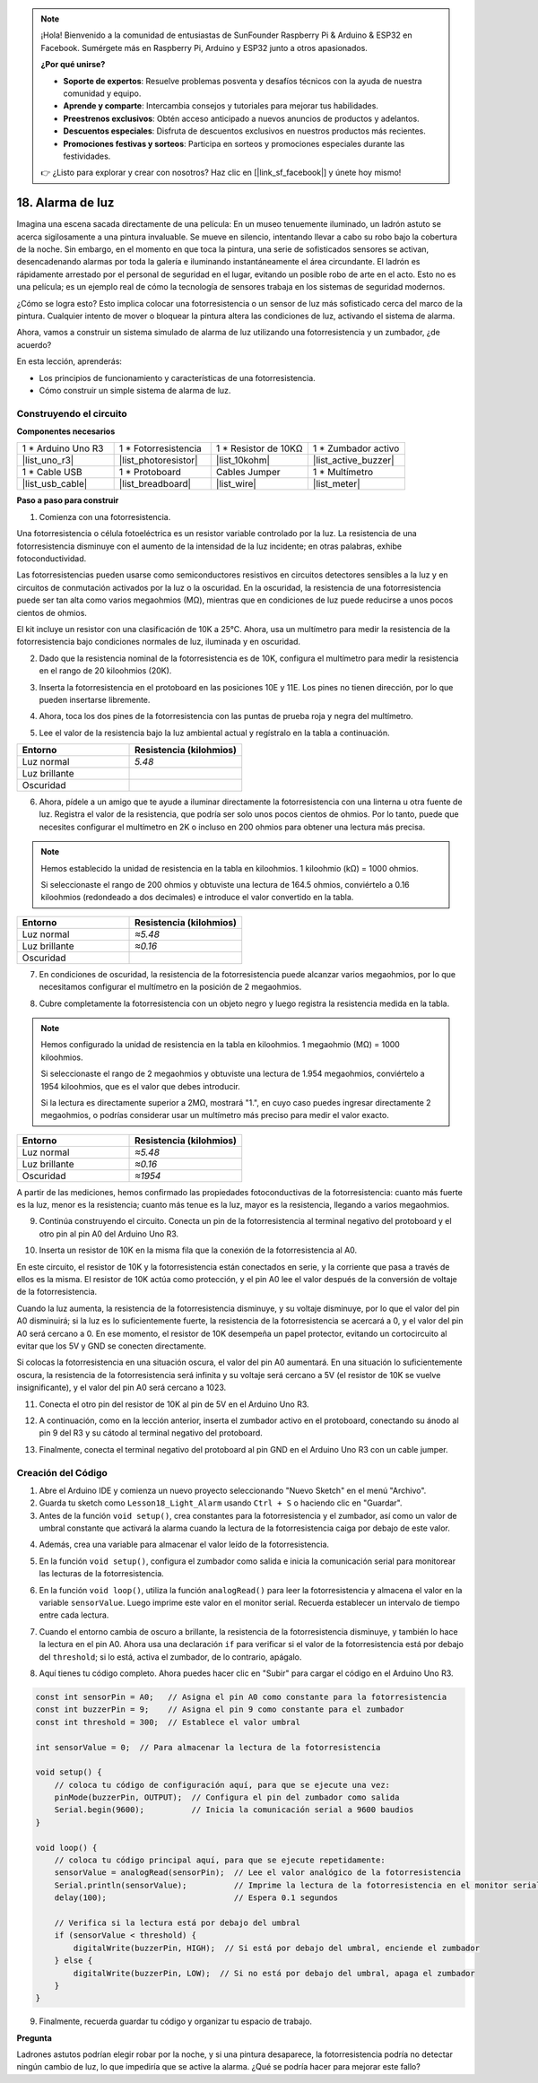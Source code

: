 .. note::

    ¡Hola! Bienvenido a la comunidad de entusiastas de SunFounder Raspberry Pi & Arduino & ESP32 en Facebook. Sumérgete más en Raspberry Pi, Arduino y ESP32 junto a otros apasionados.

    **¿Por qué unirse?**

    - **Soporte de expertos**: Resuelve problemas posventa y desafíos técnicos con la ayuda de nuestra comunidad y equipo.
    - **Aprende y comparte**: Intercambia consejos y tutoriales para mejorar tus habilidades.
    - **Preestrenos exclusivos**: Obtén acceso anticipado a nuevos anuncios de productos y adelantos.
    - **Descuentos especiales**: Disfruta de descuentos exclusivos en nuestros productos más recientes.
    - **Promociones festivas y sorteos**: Participa en sorteos y promociones especiales durante las festividades.

    👉 ¿Listo para explorar y crear con nosotros? Haz clic en [|link_sf_facebook|] y únete hoy mismo!

18. Alarma de luz
========================

.. image:: img/18_light_alarm.png
    :width: 600
    :align: center

Imagina una escena sacada directamente de una película: En un museo tenuemente 
iluminado, un ladrón astuto se acerca sigilosamente a una pintura invaluable. 
Se mueve en silencio, intentando llevar a cabo su robo bajo la cobertura de la noche. 
Sin embargo, en el momento en que toca la pintura, una serie de sofisticados 
sensores se activan, desencadenando alarmas por toda la galería e iluminando 
instantáneamente el área circundante. El ladrón es rápidamente arrestado por 
el personal de seguridad en el lugar, evitando un posible robo de arte en el 
acto. Esto no es una película; es un ejemplo real de cómo la tecnología de 
sensores trabaja en los sistemas de seguridad modernos.

¿Cómo se logra esto? Esto implica colocar una fotorresistencia o un sensor de 
luz más sofisticado cerca del marco de la pintura. Cualquier intento de mover o 
bloquear la pintura altera las condiciones de luz, activando el sistema de alarma.

Ahora, vamos a construir un sistema simulado de alarma de luz utilizando una 
fotorresistencia y un zumbador, ¿de acuerdo?

.. raw:: html

    <video controls style = "max-width:90%">
        <source src="_static/video/18_light_alarm.mp4" type="video/mp4">
        Your browser does not support the video tag.
    </video>

En esta lección, aprenderás:

* Los principios de funcionamiento y características de una fotorresistencia.
* Cómo construir un simple sistema de alarma de luz.


Construyendo el circuito
---------------------------

**Componentes necesarios**

.. list-table:: 
   :widths: 25 25 25 25
   :header-rows: 0

   * - 1 * Arduino Uno R3
     - 1 * Fotorresistencia
     - 1 * Resistor de 10KΩ
     - 1 * Zumbador activo
   * - |list_uno_r3| 
     - |list_photoresistor| 
     - |list_10kohm| 
     - |list_active_buzzer| 
   * - 1 * Cable USB
     - 1 * Protoboard
     - Cables Jumper
     - 1 * Multímetro
   * - |list_usb_cable| 
     - |list_breadboard| 
     - |list_wire| 
     - |list_meter|



**Paso a paso para construir**

1. Comienza con una fotorresistencia.

.. image:: img/17_photoresistor.png
    :width: 100
    :align: center

Una fotorresistencia o célula fotoeléctrica es un resistor variable controlado por la luz. La resistencia de una fotorresistencia disminuye con el aumento de la intensidad de la luz incidente; en otras palabras, exhibe fotoconductividad.

Las fotorresistencias pueden usarse como semiconductores resistivos en circuitos detectores sensibles a la luz y en circuitos de conmutación activados por la luz o la oscuridad. En la oscuridad, la resistencia de una fotorresistencia puede ser tan alta como varios megaohmios (MΩ), mientras que en condiciones de luz puede reducirse a unos pocos cientos de ohmios.

El kit incluye un resistor con una clasificación de 10K a 25°C. Ahora, usa un multímetro para medir la resistencia de la fotorresistencia bajo condiciones normales de luz, iluminada y en oscuridad.

2. Dado que la resistencia nominal de la fotorresistencia es de 10K, configura el multímetro para medir la resistencia en el rango de 20 kiloohmios (20K).

.. image:: img/multimeter_20k.png
    :width: 300
    :align: center

3. Inserta la fotorresistencia en el protoboard en las posiciones 10E y 11E. Los pines no tienen dirección, por lo que pueden insertarse libremente.

.. image:: img/17_light_alarm_photoresistor.png
    :width: 500
    :align: center

4. Ahora, toca los dos pines de la fotorresistencia con las puntas de prueba roja y negra del multímetro.

.. image:: img/17_light_alarm_test.png
    :width: 500
    :align: center

5. Lee el valor de la resistencia bajo la luz ambiental actual y regístralo en la tabla a continuación.

.. list-table::
   :widths: 20 20
   :header-rows: 1

   * - Entorno
     - Resistencia (kilohmios)
   * - Luz normal
     - *5.48*
   * - Luz brillante
     - 
   * - Oscuridad
     -

6. Ahora, pídele a un amigo que te ayude a iluminar directamente la fotorresistencia con una linterna u otra fuente de luz. Registra el valor de la resistencia, que podría ser solo unos pocos cientos de ohmios. Por lo tanto, puede que necesites configurar el multímetro en 2K o incluso en 200 ohmios para obtener una lectura más precisa.

.. note::

    Hemos establecido la unidad de resistencia en la tabla en kiloohmios. 1 kiloohmio (kΩ) = 1000 ohmios.

    Si seleccionaste el rango de 200 ohmios y obtuviste una lectura de 164.5 ohmios, conviértelo a 0.16 kiloohmios (redondeado a dos decimales) e introduce el valor convertido en la tabla.

.. list-table::
   :widths: 20 20
   :header-rows: 1

   * - Entorno
     - Resistencia (kilohmios)
   * - Luz normal
     - *≈5.48*
   * - Luz brillante
     - *≈0.16*
   * - Oscuridad
     - 

7. En condiciones de oscuridad, la resistencia de la fotorresistencia puede alcanzar varios megaohmios, por lo que necesitamos configurar el multímetro en la posición de 2 megaohmios.

.. image:: img/multimeter_2mΩ.png
    :width: 300
    :align: center

8. Cubre completamente la fotorresistencia con un objeto negro y luego registra la resistencia medida en la tabla.

.. note::
    Hemos configurado la unidad de resistencia en la tabla en kiloohmios. 1 megaohmio (MΩ) = 1000 kiloohmios.

    Si seleccionaste el rango de 2 megaohmios y obtuviste una lectura de 1.954 megaohmios, conviértelo a 1954 kiloohmios, que es el valor que debes introducir.

    Si la lectura es directamente superior a 2MΩ, mostrará "1.", en cuyo caso puedes ingresar directamente 2 megaohmios, o podrías considerar usar un multímetro más preciso para medir el valor exacto.

.. list-table::
   :widths: 20 20
   :header-rows: 1

   * - Entorno
     - Resistencia (kilohmios)
   * - Luz normal
     - *≈5.48*
   * - Luz brillante
     - *≈0.16*
   * - Oscuridad
     - *≈1954*

A partir de las mediciones, hemos confirmado las propiedades fotoconductivas de la fotorresistencia: cuanto más fuerte es la luz, menor es la resistencia; cuanto más tenue es la luz, mayor es la resistencia, llegando a varios megaohmios.

9. Continúa construyendo el circuito. Conecta un pin de la fotorresistencia al terminal negativo del protoboard y el otro pin al pin A0 del Arduino Uno R3.

.. image:: img/17_light_alarm_a0.png
    :width: 500
    :align: center

10. Inserta un resistor de 10K en la misma fila que la conexión de la fotorresistencia al A0.

.. image:: img/17_light_alarm_resistor.png
    :width: 500
    :align: center

En este circuito, el resistor de 10K y la fotorresistencia están conectados en serie, y la corriente que pasa a través de ellos es la misma. El resistor de 10K actúa como protección, y el pin A0 lee el valor después de la conversión de voltaje de la fotorresistencia.

Cuando la luz aumenta, la resistencia de la fotorresistencia disminuye, y su voltaje disminuye, por lo que el valor del pin A0 disminuirá; si la luz es lo suficientemente fuerte, la resistencia de la fotorresistencia se acercará a 0, y el valor del pin A0 será cercano a 0. En ese momento, el resistor de 10K desempeña un papel protector, evitando un cortocircuito al evitar que los 5V y GND se conecten directamente.

Si colocas la fotorresistencia en una situación oscura, el valor del pin A0 aumentará. En una situación lo suficientemente oscura, la resistencia de la fotorresistencia será infinita y su voltaje será cercano a 5V (el resistor de 10K se vuelve insignificante), y el valor del pin A0 será cercano a 1023.

11. Conecta el otro pin del resistor de 10K al pin de 5V en el Arduino Uno R3.

.. image:: img/17_light_alarm_5v.png
    :width: 500
    :align: center

12. A continuación, como en la lección anterior, inserta el zumbador activo en el protoboard, conectando su ánodo al pin 9 del R3 y su cátodo al terminal negativo del protoboard.

.. image:: img/17_light_alarm_buzzer.png
    :width: 500
    :align: center

13. Finalmente, conecta el terminal negativo del protoboard al pin GND en el Arduino Uno R3 con un cable jumper.

.. image:: img/17_light_alarm.png
    :width: 500
    :align: center

Creación del Código
---------------------------
1. Abre el Arduino IDE y comienza un nuevo proyecto seleccionando "Nuevo Sketch" en el menú "Archivo".
2. Guarda tu sketch como ``Lesson18_Light_Alarm`` usando ``Ctrl + S`` o haciendo clic en "Guardar".

3. Antes de la función ``void setup()``, crea constantes para la fotorresistencia y el zumbador, así como un valor de umbral constante que activará la alarma cuando la lectura de la fotorresistencia caiga por debajo de este valor.

.. code-block:: Arduino
    :emphasize-lines: 1,2,3

    const int sensorPin = A0;   // Asigna el pin A0 como constante para la fotorresistencia
    const int buzzerPin = 9;    // Asigna el pin 9 como constante para el zumbador
    const int threshold = 300;  // Establece el valor umbral

    void setup() {
        // coloca tu código de configuración aquí, para que se ejecute una vez:
    }

4. Además, crea una variable para almacenar el valor leído de la fotorresistencia.

.. code-block:: Arduino
    :emphasize-lines: 5

    const int sensorPin = A0;   // Asigna el pin A0 como constante para la fotorresistencia
    const int buzzerPin = 9;    // Asigna el pin 9 como constante para el zumbador
    const int threshold = 300;  // Establece el valor umbral

    int sensorValue = 0;  // Para almacenar la lectura de la fotorresistencia

    void setup() {
        // coloca tu código de configuración aquí, para que se ejecute una vez:
    }

5. En la función ``void setup()``, configura el zumbador como salida e inicia la comunicación serial para monitorear las lecturas de la fotorresistencia.

.. code-block:: Arduino
    :emphasize-lines: 3,4

    void setup() {
        // coloca tu código de configuración aquí, para que se ejecute una vez:
        pinMode(buzzerPin, OUTPUT);  // Configura el pin del zumbador como salida
        Serial.begin(9600);          // Inicia la comunicación serial a 9600 baudios
    }

6. En la función ``void loop()``, utiliza la función ``analogRead()`` para leer la fotorresistencia y almacena el valor en la variable ``sensorValue``. Luego imprime este valor en el monitor serial. Recuerda establecer un intervalo de tiempo entre cada lectura.

.. code-block:: Arduino
    :emphasize-lines: 3,4,5

    void loop() {
        // coloca tu código principal aquí, para que se ejecute repetidamente:
        sensorValue = analogRead(sensorPin);  // Lee el valor analógico de la fotorresistencia
        Serial.println(sensorValue);          // Imprime la lectura de la fotorresistencia en el monitor serial
        delay(100); // Espera 0.1 segundos
    }

7. Cuando el entorno cambia de oscuro a brillante, la resistencia de la fotorresistencia disminuye, y también lo hace la lectura en el pin A0. Ahora usa una declaración ``if`` para verificar si el valor de la fotorresistencia está por debajo del ``threshold``; si lo está, activa el zumbador, de lo contrario, apágalo.

.. code-block:: Arduino
    :emphasize-lines: 7-12

    void loop() {
        // coloca tu código principal aquí, para que se ejecute repetidamente:
        sensorValue = analogRead(sensorPin);  // Lee el valor analógico de la fotorresistencia
        Serial.println(sensorValue);          // Imprime la lectura de la fotorresistencia en el monitor serial
        delay(100);                           // Espera 0.1 segundos

        // Verifica si la lectura está por debajo del umbral
        if (sensorValue < threshold) {
            digitalWrite(buzzerPin, HIGH);  // Si está por debajo del umbral, enciende el zumbador
        } else {
            digitalWrite(buzzerPin, LOW);  // Si no está por debajo del umbral, apaga el zumbador
        }
    }

8. Aquí tienes tu código completo. Ahora puedes hacer clic en "Subir" para cargar el código en el Arduino Uno R3.

.. code-block:: Arduino

    const int sensorPin = A0;   // Asigna el pin A0 como constante para la fotorresistencia
    const int buzzerPin = 9;    // Asigna el pin 9 como constante para el zumbador
    const int threshold = 300;  // Establece el valor umbral

    int sensorValue = 0;  // Para almacenar la lectura de la fotorresistencia

    void setup() {
        // coloca tu código de configuración aquí, para que se ejecute una vez:
        pinMode(buzzerPin, OUTPUT);  // Configura el pin del zumbador como salida
        Serial.begin(9600);          // Inicia la comunicación serial a 9600 baudios
    }

    void loop() {
        // coloca tu código principal aquí, para que se ejecute repetidamente:
        sensorValue = analogRead(sensorPin);  // Lee el valor analógico de la fotorresistencia
        Serial.println(sensorValue);          // Imprime la lectura de la fotorresistencia en el monitor serial
        delay(100);                           // Espera 0.1 segundos

        // Verifica si la lectura está por debajo del umbral
        if (sensorValue < threshold) {
            digitalWrite(buzzerPin, HIGH);  // Si está por debajo del umbral, enciende el zumbador
        } else {
            digitalWrite(buzzerPin, LOW);  // Si no está por debajo del umbral, apaga el zumbador
        }
    }

9. Finalmente, recuerda guardar tu código y organizar tu espacio de trabajo.


**Pregunta**

Ladrones astutos podrían elegir robar por la noche, y si una pintura desaparece, 
la fotorresistencia podría no detectar ningún cambio de luz, lo que impediría que 
se active la alarma. ¿Qué se podría hacer para mejorar este fallo?
